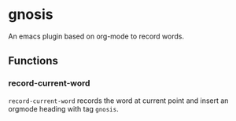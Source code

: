 * gnosis

An emacs plugin based on org-mode to record words.

** Functions

*** record-current-word
~record-current-word~ records the word at current point and insert an orgmode heading with tag ~gnosis~.
